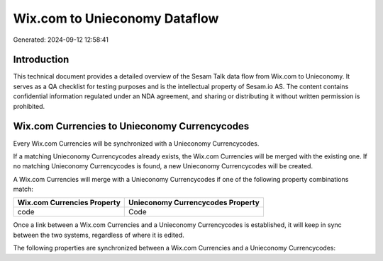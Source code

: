 ==============================
Wix.com to Unieconomy Dataflow
==============================

Generated: 2024-09-12 12:58:41

Introduction
------------

This technical document provides a detailed overview of the Sesam Talk data flow from Wix.com to Unieconomy. It serves as a QA checklist for testing purposes and is the intellectual property of Sesam.io AS. The content contains confidential information regulated under an NDA agreement, and sharing or distributing it without written permission is prohibited.

Wix.com Currencies to Unieconomy Currencycodes
----------------------------------------------
Every Wix.com Currencies will be synchronized with a Unieconomy Currencycodes.

If a matching Unieconomy Currencycodes already exists, the Wix.com Currencies will be merged with the existing one.
If no matching Unieconomy Currencycodes is found, a new Unieconomy Currencycodes will be created.

A Wix.com Currencies will merge with a Unieconomy Currencycodes if one of the following property combinations match:

.. list-table::
   :header-rows: 1

   * - Wix.com Currencies Property
     - Unieconomy Currencycodes Property
   * - code
     - Code

Once a link between a Wix.com Currencies and a Unieconomy Currencycodes is established, it will keep in sync between the two systems, regardless of where it is edited.

The following properties are synchronized between a Wix.com Currencies and a Unieconomy Currencycodes:

.. list-table::
   :header-rows: 1

   * - Wix.com Currencies Property
     - Unieconomy Currencycodes Property
     - Unieconomy Data Type

